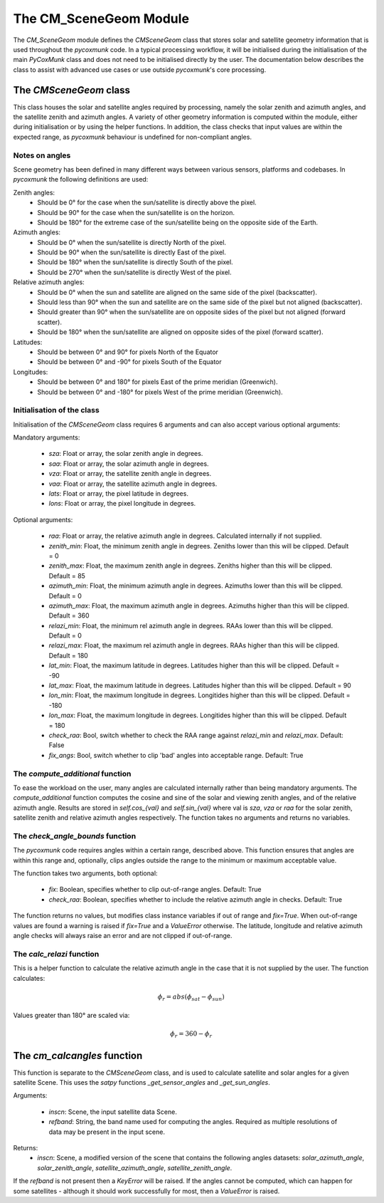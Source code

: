 .. _api_cmscenegeom:

The CM_SceneGeom Module
=======================

The `CM_SceneGeom` module defines the `CMSceneGeom` class that stores solar and satellite geometry information that is
used throughout the `pycoxmunk` code. In a typical processing workflow, it will be initialised during the initialisation
of the main `PyCoxMunk` class and does not need to be initialised directly by the user. The documentation below
describes the class to assist with advanced use cases or use outside `pycoxmunk`'s core processing.


The `CMSceneGeom` class
------------------------

This class houses the solar and satellite angles required by processing, namely the solar zenith and azimuth angles, and
the satellite zenith and azimuth angles. A variety of other geometry information is computed within the module,
either during initialisation or by using the helper functions. In addition, the class checks that input values are
within the expected range, as `pycoxmunk` behaviour is undefined for non-compliant angles.

Notes on angles
^^^^^^^^^^^^^^^

Scene geometry has been defined in many different ways between various sensors, platforms and codebases. In `pycoxmunk`
the following definitions are used:

Zenith angles:
 - Should be 0° for the case when the sun/satellite is directly above the pixel.
 - Should be 90° for the case when the sun/satellite is on the horizon.
 - Should be 180° for the extreme case of the sun/satellite being on the opposite side of the Earth.

Azimuth angles:
 - Should be 0° when the sun/satellite is directly North of the pixel.
 - Should be 90° when the sun/satellite is directly East of the pixel.
 - Should be 180° when the sun/satellite is directly South of the pixel.
 - Should be 270° when the sun/satellite is directly West of the pixel.

Relative azimuth angles:
 - Should be 0° when the sun and satellite are aligned on the same side of the pixel (backscatter).
 - Should less than 90° when the sun and satellite are on the same side of the pixel but not aligned (backscatter).
 - Should greater than 90° when the sun/satellite are on opposite sides of the pixel but not aligned (forward scatter).
 - Should be 180° when the sun/satellite are aligned  on opposite sides of the pixel (forward scatter).

Latitudes:
 - Should be between 0° and 90° for pixels North of the Equator
 - Should be between 0° and -90° for pixels South of the Equator

Longitudes:
 - Should be between 0° and 180° for pixels East of the prime meridian (Greenwich).
 - Should be between 0° and -180° for pixels West of the prime meridian (Greenwich).

Initialisation of the class
^^^^^^^^^^^^^^^^^^^^^^^^^^^

Initialisation of the `CMSceneGeom` class requires 6 arguments and can also accept various optional arguments:

Mandatory arguments:

 - `sza`: Float or array, the solar zenith angle in degrees.
 - `saa`: Float or array, the solar azimuth angle in degrees.
 - `vza`: Float or array, the satellite zenith angle in degrees.
 - `vaa`: Float or array, the satellite azimuth angle in degrees.
 - `lats`: Float or array, the pixel latitude in degrees.
 - `lons`: Float or array, the pixel longitude in degrees.

Optional arguments:

 - `raa`: Float or array, the relative azimuth angle in degrees. Calculated internally if not supplied.
 - `zenith_min`: Float, the minimum zenith angle in degrees. Zeniths lower than this will be clipped. Default = 0
 - `zenith_max`: Float, the maximum zenith angle in degrees. Zeniths higher than this will be clipped. Default = 85
 - `azimuth_min`: Float, the minimum azimuth angle in degrees. Azimuths lower than this will be clipped. Default = 0
 - `azimuth_max`: Float, the maximum azimuth angle in degrees. Azimuths higher than this will be clipped. Default = 360
 - `relazi_min`: Float, the minimum rel azimuth angle in degrees. RAAs lower than this will be clipped. Default = 0
 - `relazi_max`: Float, the maximum rel azimuth angle in degrees. RAAs higher than this will be clipped. Default = 180
 - `lat_min`: Float, the maximum latitude in degrees. Latitudes higher than this will be clipped. Default = -90
 - `lat_max`: Float, the maximum latitude in degrees. Latitudes higher than this will be clipped. Default = 90
 - `lon_min`: Float, the maximum longitude in degrees. Longitides higher than this will be clipped. Default = -180
 - `lon_max`: Float, the maximum longitude in degrees. Longitides higher than this will be clipped. Default = 180
 - `check_raa`: Bool, switch whether to check the RAA range against `relazi_min` and `relazi_max`. Default: False
 - `fix_angs`: Bool, switch whether to clip 'bad' angles into acceptable range. Default: True

The `compute_additional` function
^^^^^^^^^^^^^^^^^^^^^^^^^^^^^^^^^

To ease the workload on the user, many angles are calculated internally rather than being mandatory arguments. The
`compute_additional` function computes the cosine and sine of the solar and viewing zenith angles, and of the relative
azimuth angle. Results are stored in `self.cos_{val}` and `self.sin_{val}` where val is `sza`, `vza` or `raa` for the
solar zenith, satellite zenith and relative azimuth angles respectively. The function takes no arguments and returns
no variables.

The `check_angle_bounds` function
^^^^^^^^^^^^^^^^^^^^^^^^^^^^^^^^^

The `pycoxmunk` code requires angles within a certain range, described above. This function ensures that angles are
within this range and, optionally, clips angles outside the range to the minimum or maximum acceptable value.

The function takes two arguments, both optional:

 - `fix`: Boolean, specifies whether to clip out-of-range angles. Default: True
 - `check_raa`: Boolean, specifies whether to include the relative azimuth angle in checks. Default: True

The function returns no values, but modifies class instance variables if out of range and `fix=True`. When out-of-range
values are found a warning is raised if `fix=True` and a `ValueError` otherwise. The latitude, longitude and relative
azimuth angle checks will always raise an error and are not clipped if out-of-range.

The `calc_relazi` function
^^^^^^^^^^^^^^^^^^^^^^^^^^

This is a helper function to calculate the relative azimuth angle in the case that it is not supplied by the user.
The function calculates:

.. math::
    {\phi_r} = abs(\phi_{sat} - \phi_{sun})

Values greater than 180° are scaled via:

.. math::
    {\phi_r} = 360 - {\phi_r}

The `cm_calcangles` function
----------------------------

This function is separate to the `CMSceneGeom` class, and is used to calculate satellite and solar angles for a given
satellite Scene. This uses the `satpy` functions `_get_sensor_angles` and `_get_sun_angles`.

Arguments:

 - `inscn`: Scene, the input satellite data Scene.
 - `refband`: String, the band name used for computing the angles. Required as multiple resolutions of data may be
   present in the input scene.

Returns:
 - `inscn`: Scene, a modified version of the scene that contains the following angles datasets: `solar_azimuth_angle`,
   `solar_zenith_angle`, `satellite_azimuth_angle`, `satellite_zenith_angle`.

If the `refband` is not present then a `KeyError` will be raised. If the angles cannot be computed, which can happen
for some satellites - although it should work successfully for most, then a `ValueError` is raised.

